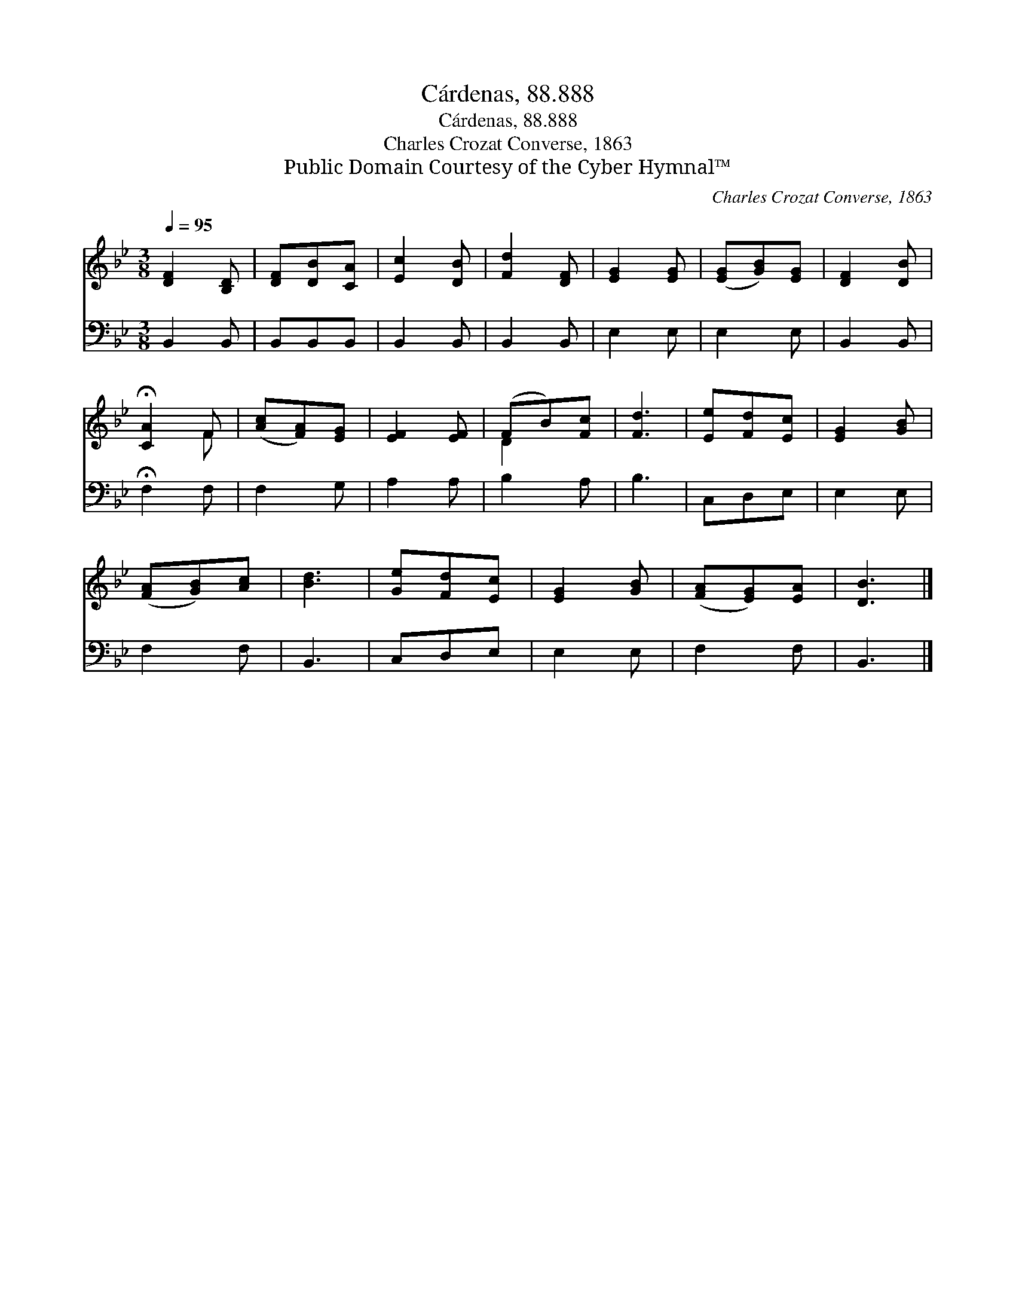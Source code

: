 X:1
T:Cárdenas, 88.888
T:Cárdenas, 88.888
T:Charles Crozat Converse, 1863
T:Public Domain Courtesy of the Cyber Hymnal™
C:Charles Crozat Converse, 1863
Z:Public Domain
Z:Courtesy of the Cyber Hymnal™
%%score ( 1 2 ) 3
L:1/8
Q:1/4=95
M:3/8
K:Bb
V:1 treble 
V:2 treble 
V:3 bass 
V:1
 [DF]2 [B,D] | [DF][DB][CA] | [Ec]2 [DB] | [Fd]2 [DF] | [EG]2 [EG] | ([EG][GB])[EG] | [DF]2 [DB] | %7
 !fermata![CA]2 F | ([Ac][FA])[EG] | [EF]2 [EF] | (FB)[Fc] | [Fd]3 | [Ee][Fd][Ec] | [EG]2 [GB] | %14
 ([FA][GB])[Ac] | [Bd]3 | [Ge][Fd][Ec] | [EG]2 [GB] | ([FA][EG])[EA] | [DB]3 |] %20
V:2
 x3 | x3 | x3 | x3 | x3 | x3 | x3 | x2 F | x3 | x3 | D2 x | x3 | x3 | x3 | x3 | x3 | x3 | x3 | x3 | %19
 x3 |] %20
V:3
 B,,2 B,, | B,,B,,B,, | B,,2 B,, | B,,2 B,, | E,2 E, | E,2 E, | B,,2 B,, | !fermata!F,2 F, | %8
 F,2 G, | A,2 A, | B,2 A, | B,3 | C,D,E, | E,2 E, | F,2 F, | B,,3 | C,D,E, | E,2 E, | F,2 F, | %19
 B,,3 |] %20

